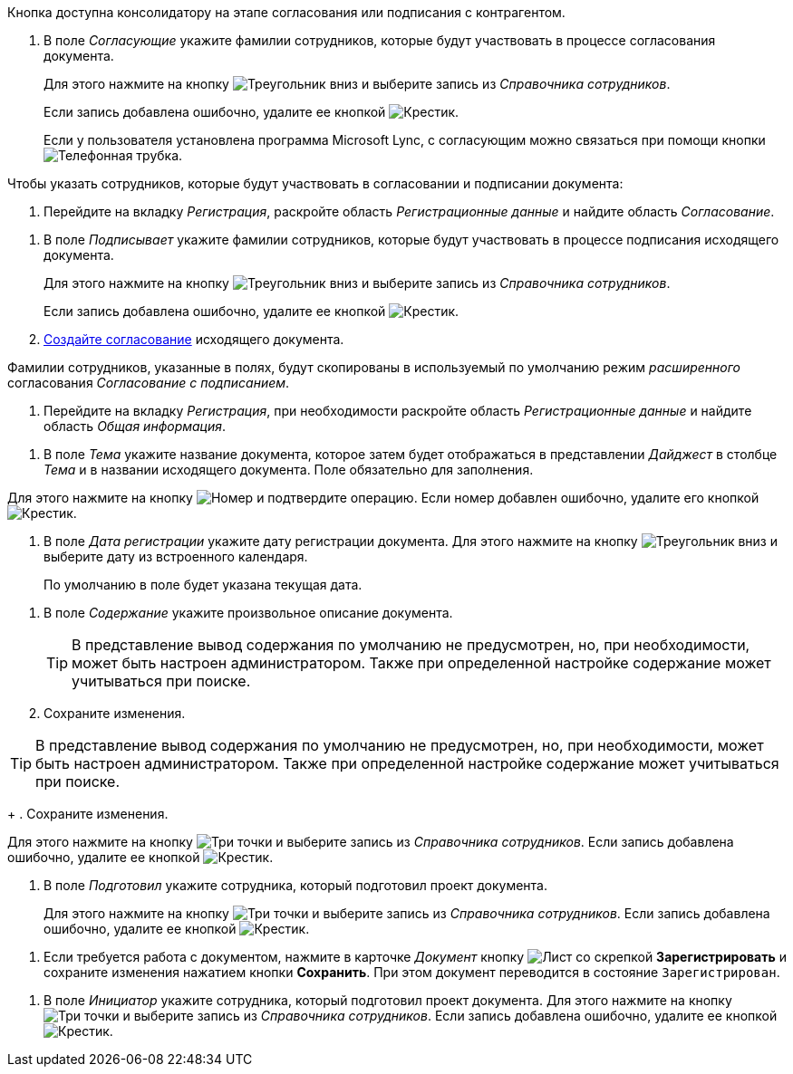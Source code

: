 //tag::on-stage[]
Кнопка доступна консолидатору на этапе согласования или подписания с контрагентом.
//end::on-stage[]

//tag::approvers[]
. В поле _Согласующие_ укажите фамилии сотрудников, которые будут участвовать в процессе согласования документа.
+
Для этого нажмите на кнопку image:buttons/triangle-down.png[Треугольник вниз] и выберите запись из _Справочника сотрудников_.
+
Если запись добавлена ошибочно, удалите ее кнопкой image:buttons/x-black.png[Крестик].
+
Если у пользователя установлена программа Microsoft Lync, с согласующим можно связаться при помощи кнопки image:buttons/phone.png[Телефонная трубка].
//end::approvers[]

//tag::start[]
.Чтобы указать сотрудников, которые будут участвовать в согласовании и подписании документа:
. Перейдите на вкладку _Регистрация_, раскройте область _Регистрационные данные_ и найдите область _Согласование_.
//end::start[]

//tag::finish[]
. В поле _Подписывает_ укажите фамилии сотрудников, которые будут участвовать в процессе подписания исходящего документа.
+
Для этого нажмите на кнопку image:buttons/triangle-down.png[Треугольник вниз] и выберите запись из _Справочника сотрудников_.
+
Если запись добавлена ошибочно, удалите ее кнопкой image:buttons/x-black.png[Крестик].
+
. xref:Doc_CreateConsent.adoc[Создайте согласование] исходящего документа.
//end::finish[]

//tag::names[]
Фамилии сотрудников, указанные в полях, будут скопированы в используемый по умолчанию режим _расширенного_ согласования _Согласование с подписанием_.
//end::names[]

//tag::reg-tab[]
. Перейдите на вкладку _Регистрация_, при необходимости раскройте область _Регистрационные данные_ и найдите область _Общая информация_.
//end::reg-tab[]

//tag::theme[]
. В поле _Тема_ укажите название документа, которое затем будет отображаться в представлении _Дайджест_ в столбце _Тема_ и в названии исходящего документа. Поле обязательно для заполнения.
//end::theme[]

//tag::number[]
Для этого нажмите на кнопку image:buttons/number.png[Номер] и подтвердите операцию. Если номер добавлен ошибочно, удалите его кнопкой image:buttons/x-black.png[Крестик].
//end::number[]

//tag::date[]
. В поле _Дата регистрации_ укажите дату регистрации документа. Для этого нажмите на кнопку image:buttons/triangle-down.png[Треугольник вниз] и выберите дату из встроенного календаря.
+
По умолчанию в поле будет указана текущая дата.
//end::date[]

//tag::content[]
. В поле _Содержание_ укажите произвольное описание документа.
+
TIP: В представление вывод содержания по умолчанию не предусмотрен, но, при необходимости, может быть настроен администратором. Также при определенной настройке содержание может учитываться при поиске.
+
. Сохраните изменения.
//end::content[]

//tag::tip[]
TIP: В представление вывод содержания по умолчанию не предусмотрен, но, при необходимости, может быть настроен администратором. Также при определенной настройке содержание может учитываться при поиске.
+
. Сохраните изменения.
//end::tip[]

//tag::select[]
Для этого нажмите на кнопку image:buttons/three-dots.png[Три точки] и выберите запись из _Справочника сотрудников_. Если запись добавлена ошибочно, удалите ее кнопкой image:buttons/x-black.png[Крестик].
//end::select[]

//tag::prepared[]
. В поле _Подготовил_ укажите сотрудника, который подготовил проект документа.
+
Для этого нажмите на кнопку image:buttons/three-dots.png[Три точки] и выберите запись из _Справочника сотрудников_. Если запись добавлена ошибочно, удалите ее кнопкой image:buttons/x-black.png[Крестик].
//end::prepared[]

//tag::need-work[]
. Если требуется работа с документом, нажмите в карточке _Документ_ кнопку image:buttons/register.png[Лист со скрепкой] *Зарегистрировать* и сохраните изменения нажатием кнопки *Сохранить*. При этом документ переводится в состояние `Зарегистрирован`.
+
.Операции, которые доступны в данном состоянии:
//end::need-work[]

//tag::initiator[]
. В поле _Инициатор_ укажите сотрудника, который подготовил проект документа. Для этого нажмите на кнопку image:buttons/three-dots.png[Три точки] и выберите запись из _Справочника сотрудников_. Если запись добавлена ошибочно, удалите ее кнопкой image:buttons/x-black.png[Крестик].
//end::initiator[]